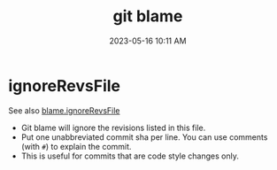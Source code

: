 :PROPERTIES:
:ID:       EC2D4337-1B99-4271-8FD9-7698DACA4B05
:END:
#+title: git blame
#+date: 2023-05-16 10:11 AM
#+updated:  2023-05-16 10:16 AM
#+filetags: :git:

* ignoreRevsFile
   See also  [[https://git-scm.com/docs/git-blame#Documentation/git-blame.txt-blameignoreRevsFile][blame.ignoreRevsFile]]

   - Git blame will ignore the revisions listed in this file.
   - Put one unabbreviated commit sha per line. You can use comments (with ~#~)
     to explain the commit.
   - This is useful for commits that are code style changes only.
